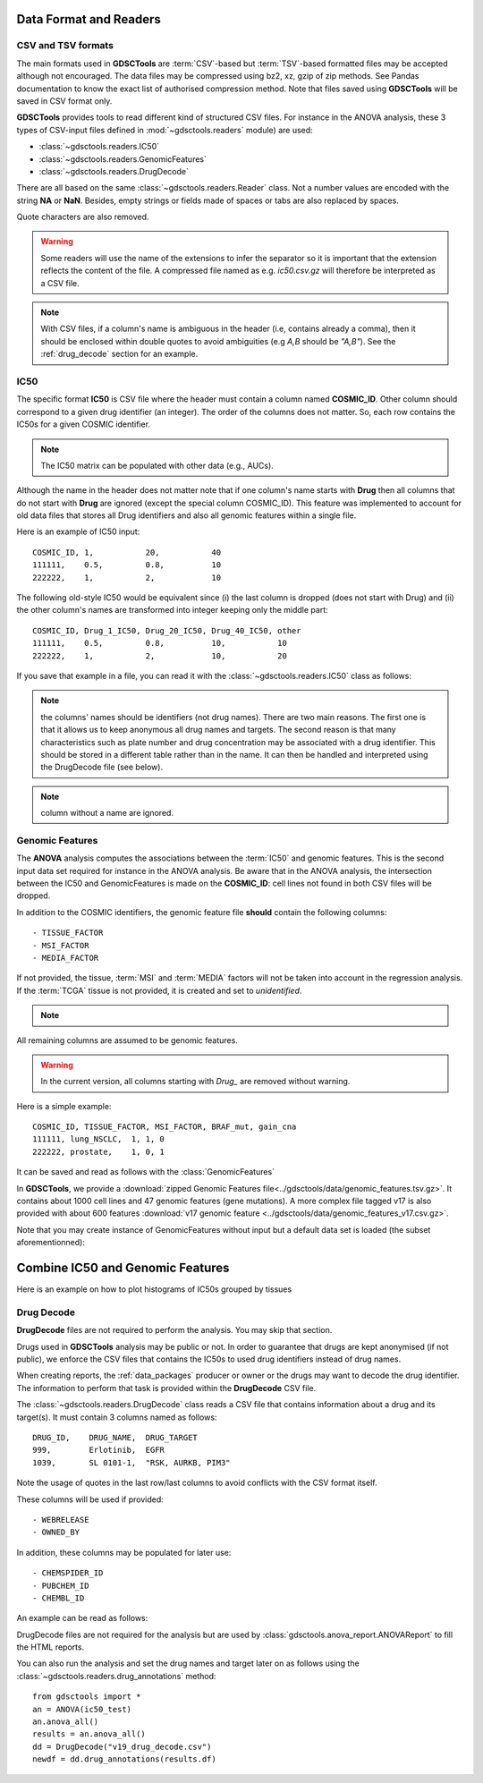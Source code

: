 .. index:: IC50

.. _data:

Data Format and Readers
============================

CSV and TSV formats
--------------------
The main formats used in **GDSCTools** are :term:`CSV`-based but :term:`TSV`-based formatted files may be accepted although not encouraged. The data files may be compressed using bz2, xz, gzip of zip methods. See Pandas documentation to know the exact list of authorised compression method. Note that files saved using **GDSCTools** will be saved in CSV format only.

**GDSCTools** provides tools to read different kind of structured CSV files. For
instance in the ANOVA analysis, these 3 types of CSV-input files defined in :mod:`~gdsctools.readers` module) are used:

- :class:`~gdsctools.readers.IC50`
- :class:`~gdsctools.readers.GenomicFeatures`
- :class:`~gdsctools.readers.DrugDecode`

There are all based on the same :class:`~gdsctools.readers.Reader` class. Not a
number values are encoded with the string **NA** or **NaN**. Besides, empty
strings or fields made of spaces or tabs are also replaced by spaces.

Quote characters are also removed.

.. warning:: Some readers will use the name of the extensions to infer
    the separator so it is important that the extension reflects the content
    of the file. A compressed file named as e.g. *ic50.csv.gz* will
    therefore be interpreted as a CSV file.


.. note:: With CSV files, if a column's name is ambiguous in the header (i.e,
   contains already a comma), then it should be enclosed within double quotes to 
   avoid ambiguities (e.g *A,B* should be *"A,B"*). See the
   :ref:`drug_decode` section for an example. 


IC50
------

The specific format **IC50** is CSV file where the header must 
contain a column named **COSMIC_ID**. Other
column should correspond to a given drug identifier (an integer).  The order
of the columns does not matter. So, each row contains the IC50s for a given COSMIC identifier.


.. note:: The IC50 matrix can be populated with other data (e.g., AUCs).

Although the name in the header does not matter note that if one column's name
starts with **Drug** then all columns that do not start with **Drug** are ignored (except the special column COSMIC_ID). This feature was implemented to account for old data files that stores all Drug identifiers and also all genomic features within a single file.

Here is an example of IC50 input::

    COSMIC_ID, 1,           20,           40
    111111,    0.5,         0.8,          10
    222222,    1,           2,            10

The following old-style IC50 would be equivalent since (i) the last 
column is dropped (does not start with Drug) and (ii) the other column's names 
are transformed into integer keeping only the middle part::

    COSMIC_ID, Drug_1_IC50, Drug_20_IC50, Drug_40_IC50, other
    111111,    0.5,         0.8,          10,           10
    222222,    1,           2,            10,           20


If you save that example in a file, you can read it with the
:class:`~gdsctools.readers.IC50` class as follows:

.. doctest::

    >>> from gdsctools import IC50
    >>> r = IC50('source/ic50_tiny.csv')
    >>> r.drugIds
    [1, 20, 40]


.. note:: the columns' names should be identifiers (not drug names). There
    are two main reasons. The first one is that it allows us to keep anonymous
    all drug names and targets. The second reason is that many characteristics
    such as plate number and drug concentration may be associated with a drug
    identifier. This should be stored in a different table rather than in
    the name. It can then be handled and interpreted using the DrugDecode
    file (see below).

.. note:: column without a name are ignored.


.. seealso:: developers should look at the references for more
    functionalities of the :class:`~gdsctools.readers.IC50`
    class (e.g., filter by tissues, removing drugs, visualisation of IC50s).



Genomic Features
---------------------

The **ANOVA** analysis computes the associations between the :term:`IC50` and
genomic features. This is the second input data set required for instance in the ANOVA analysis. Be aware that in the ANOVA analysis, the intersection between the IC50 and GenomicFeatures is made on the **COSMIC_ID**: cell lines not found in both CSV files will be dropped.

In addition to the COSMIC identifiers, the genomic feature file **should** contain the following columns::

    - TISSUE_FACTOR
    - MSI_FACTOR
    - MEDIA_FACTOR

If not provided, the tissue, :term:`MSI` and :term:`MEDIA` factors will not be taken into account in the regression analysis. If the :term:`TCGA` tissue is not provided, it is created and set to *unidentified*.

.. note::
    .. versionchanged:: 0.9.11
        A column called 'Sample Name' was interpreted if found. This is not
        the case anymore. It is actually removed now.


All remaining columns are assumed to be genomic features.

.. warning:: In the current version, all columns starting
    with `Drug_` are removed without warning.


Here is a simple example::

    COSMIC_ID, TISSUE_FACTOR, MSI_FACTOR, BRAF_mut, gain_cna
    111111, lung_NSCLC,  1, 1, 0
    222222, prostate,    1, 0, 1

It can be saved and read as follows with the :class:`GenomicFeatures`

.. doctest::

    >>> from gdsctools import GenomicFeatures
    >>> gf = GenomicFeatures('source/gf_tiny.csv')
    >>> gf
    GenomicFeatures <Nc=2, Nf=2, Nt=2>

In **GDSCTools**, we provide a :download:`zipped Genomic Features file<../gdsctools/data/genomic_features.tsv.gz>`. It contains about 1000 cell lines and 47 genomic features (gene mutations). A more complex file tagged v17 is also provided with about 600 features :download:`v17 genomic feature <../gdsctools/data/genomic_features_v17.csv.gz>`.

Note that you may create instance of GenomicFeatures without input but a default data set is loaded (the subset aforementionned):

.. doctest::

    >>> from gdsctools import GenomicFeatures
    >>> gf = GenomicFeatures()
    >>> print(gf)
    Genomic features distribution
    Number of unique tissues 27
    Here are the first 10 tissues: myeloma, nervous_system, soft_tissue, bone, lung_NSCLC, skin, Bladder, cervix, lung_SCLC, lung
    MSI column: yes
    MEDIA column: no
    <BLANKLINE>
    There are 47 unique features distributed as
    - Mutation: 47
    - CNA (gain): 0
    - CNA (loss): 0

Combine IC50 and Genomic Features
====================================
Here is an example on how to plot histograms of IC50s grouped by tissues

.. plot::
    :include-source:
    :width: 80%

    from gdsctools import *
    ic50 = IC50(ic50_v17)
    gf = GenomicFeatures(gf_v17)
    # select tissue column in same order as those stored in IC50 dataframe
    tissues = gf.df.ix[ic50.df.index]['TISSUE_FACTOR']
    ic50.df['tissue'] = tissues
    # Group by tissues
    tt = ic50.df.groupby("tissue").aggregate(mean).transpose()
    #plot histogram of IC50 group by tissues
    tt.hist(bins=30, sharex=True)




.. _drug_decode:

Drug Decode
----------------

**DrugDecode** files are not required to perform the analysis. You may 
skip that section.

Drugs used in **GDSCTools** analysis may be public or not. In order to 
guarantee that drugs are kept anonymised (if not public), we enforce 
the CSV files that contains the IC50s to used drug identifiers instead 
of drug names. 

When creating reports, the :ref:`data_packages` producer or owner or 
the drugs may want to decode the drug identifier. The information to 
perform that task is provided within the **DrugDecode** CSV file.

The :class:`~gdsctools.readers.DrugDecode` class reads a CSV file that contains information about a drug and its target(s). It must contain 3 columns named as
follows::

    DRUG_ID,    DRUG_NAME,  DRUG_TARGET
    999,        Erlotinib,  EGFR
    1039,       SL 0101-1,  "RSK, AURKB, PIM3"

Note the usage of quotes in the last row/last columns to avoid conflicts with
the CSV format itself.


These columns will be used if provided::

    - WEBRELEASE
    - OWNED_BY

In addition, these columns may be populated for later use::

    - CHEMSPIDER_ID
    - PUBCHEM_ID
    - CHEMBL_ID

An example can be read as follows:

.. doctest::

    >>> from gdsctools import DrugDecode, datasets
    >>> drug_filename = datasets.testing.drug_test_csv.location
    >>> dd = DrugDecode(drug_filename)
    >>> dd.get_name(1047)
    'Nutlin-3a'
    >>> dd.df.ix[999]
    CHEMBL_ID              NaN
    CHEMSPIDER_ID          NaN
    DRUG_NAME        Erlotinib
    DRUG_TARGET           EGFR
    OWNED_BY               NaN
    PUBCHEM_ID             NaN
    WEBRELEASE             NaN
    Name: 999, dtype: object



DrugDecode files are not required for the analysis but are used by
:class:`gdsctools.anova_report.ANOVAReport` to fill the HTML reports.


You can also run the analysis and set the drug names and target later on as
follows using the :class:`~gdsctools.readers.drug_annotations` method::

    from gdsctools import *
    an = ANOVA(ic50_test)
    an.anova_all()
    results = an.anova_all()
    dd = DrugDecode("v19_drug_decode.csv")
    newdf = dd.drug_annotations(results.df)











